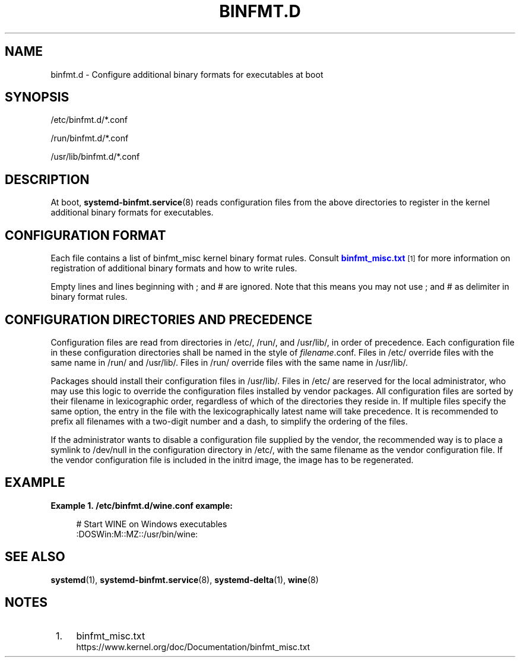 '\" t
.TH "BINFMT\&.D" "5" "" "systemd 233" "binfmt.d"
.\" -----------------------------------------------------------------
.\" * Define some portability stuff
.\" -----------------------------------------------------------------
.\" ~~~~~~~~~~~~~~~~~~~~~~~~~~~~~~~~~~~~~~~~~~~~~~~~~~~~~~~~~~~~~~~~~
.\" http://bugs.debian.org/507673
.\" http://lists.gnu.org/archive/html/groff/2009-02/msg00013.html
.\" ~~~~~~~~~~~~~~~~~~~~~~~~~~~~~~~~~~~~~~~~~~~~~~~~~~~~~~~~~~~~~~~~~
.ie \n(.g .ds Aq \(aq
.el       .ds Aq '
.\" -----------------------------------------------------------------
.\" * set default formatting
.\" -----------------------------------------------------------------
.\" disable hyphenation
.nh
.\" disable justification (adjust text to left margin only)
.ad l
.\" -----------------------------------------------------------------
.\" * MAIN CONTENT STARTS HERE *
.\" -----------------------------------------------------------------
.SH "NAME"
binfmt.d \- Configure additional binary formats for executables at boot
.SH "SYNOPSIS"
.PP
/etc/binfmt\&.d/*\&.conf
.PP
/run/binfmt\&.d/*\&.conf
.PP
/usr/lib/binfmt\&.d/*\&.conf
.SH "DESCRIPTION"
.PP
At boot,
\fBsystemd-binfmt.service\fR(8)
reads configuration files from the above directories to register in the kernel additional binary formats for executables\&.
.SH "CONFIGURATION FORMAT"
.PP
Each file contains a list of binfmt_misc kernel binary format rules\&. Consult
\m[blue]\fBbinfmt_misc\&.txt\fR\m[]\&\s-2\u[1]\d\s+2
for more information on registration of additional binary formats and how to write rules\&.
.PP
Empty lines and lines beginning with ; and # are ignored\&. Note that this means you may not use ; and # as delimiter in binary format rules\&.
.SH "CONFIGURATION DIRECTORIES AND PRECEDENCE"
.PP
Configuration files are read from directories in
/etc/,
/run/, and
/usr/lib/, in order of precedence\&. Each configuration file in these configuration directories shall be named in the style of
\fIfilename\fR\&.conf\&. Files in
/etc/
override files with the same name in
/run/
and
/usr/lib/\&. Files in
/run/
override files with the same name in
/usr/lib/\&.
.PP
Packages should install their configuration files in
/usr/lib/\&. Files in
/etc/
are reserved for the local administrator, who may use this logic to override the configuration files installed by vendor packages\&. All configuration files are sorted by their filename in lexicographic order, regardless of which of the directories they reside in\&. If multiple files specify the same option, the entry in the file with the lexicographically latest name will take precedence\&. It is recommended to prefix all filenames with a two\-digit number and a dash, to simplify the ordering of the files\&.
.PP
If the administrator wants to disable a configuration file supplied by the vendor, the recommended way is to place a symlink to
/dev/null
in the configuration directory in
/etc/, with the same filename as the vendor configuration file\&. If the vendor configuration file is included in the initrd image, the image has to be regenerated\&.
.SH "EXAMPLE"
.PP
\fBExample\ \&1.\ \&/etc/binfmt\&.d/wine\&.conf example:\fR
.sp
.if n \{\
.RS 4
.\}
.nf
# Start WINE on Windows executables
:DOSWin:M::MZ::/usr/bin/wine:
.fi
.if n \{\
.RE
.\}
.SH "SEE ALSO"
.PP
\fBsystemd\fR(1),
\fBsystemd-binfmt.service\fR(8),
\fBsystemd-delta\fR(1),
\fBwine\fR(8)
.SH "NOTES"
.IP " 1." 4
binfmt_misc.txt
.RS 4
\%https://www.kernel.org/doc/Documentation/binfmt_misc.txt
.RE
